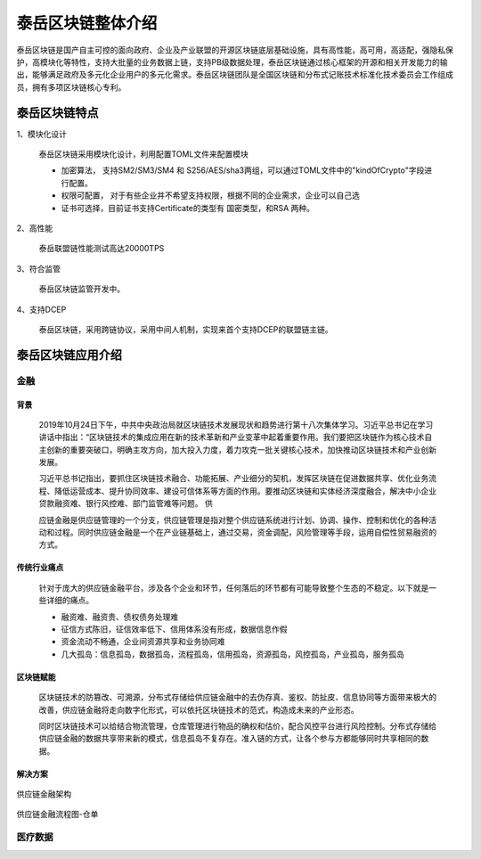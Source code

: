 .. _topInstroduction:

泰岳区块链整体介绍
======================

泰岳区块链是国产自主可控的面向政府、企业及产业联盟的开源区块链底层基础设施，具有高性能，高可用，高适配，强隐私保护，高模块化等特性，支持大批量的业务数据上链，支持PB级数据处理，泰岳区块链通过核心框架的开源和相关开发能力的输出，能够满足政府及多元化企业用户的多元化需求。泰岳区块链团队是全国区块链和分布式记账技术标准化技术委员会工作组成员，拥有多项区块链核心专利。

泰岳区块链特点
---------------------

1、模块化设计

    泰岳区块链采用模块化设计，利用配置TOML文件来配置模块

    * 加密算法，  支持SM2/SM3/SM4 和 S256/AES/sha3两组，可以通过TOML文件中的"kindOfCrypto"字段进行配置。

    * 权限可配置， 对于有些企业并不希望支持权限，根据不同的企业需求，企业可以自己选

    * 证书可选择，目前证书支持Certificate的类型有 国密类型，和RSA 两种。

2、高性能

    泰岳联盟链性能测试高达20000TPS

3、符合监管

    | 泰岳区块链监管开发中。

4、支持DCEP

    泰岳区块链，采用跨链协议，采用中间人机制，实现来首个支持DCEP的联盟链主链。


泰岳区块链应用介绍
------------------------

金融
>>>>>>>>>>>>>>

背景
::::::::::::::::::::

    2019年10月24日下午，中共中央政治局就区块链技术发展现状和趋势进行第十八次集体学习。习近平总书记在学习讲话中指出：“区块链技术的集成应用在新的技术革新和产业变革中起着重要作用。我们要把区块链作为核心技术自主创新的重要突破口，明确主攻方向，加大投入力度，着力攻克一批关键核心技术，加快推动区块链技术和产业创新发展。

    习近平总书记指出，要抓住区块链技术融合、功能拓展、产业细分的契机，发挥区块链在促进数据共享、优化业务流程、降低运营成本、提升协同效率、建设可信体系等方面的作用。要推动区块链和实体经济深度融合，解决中小企业贷款融资难、银行风控难、部门监管难等问题。
    供

    应链金融是供应链管理的一个分支，供应链管理是指对整个供应链系统进行计划、协调、操作、控制和优化的各种活动和过程。同时供应链金融是一个在产业链基础上，通过交易，资金调配，风险管理等手段，运用自偿性贸易融资的方式。

传统行业痛点
::::::::::::::::::::

    针对于庞大的供应链金融平台，涉及各个企业和环节，任何落后的环节都有可能导致整个生态的不稳定。以下就是一些详细的痛点。

    * 融资难、融资贵、债权债务处理难

    * 征信方式陈旧，征信效率低下、信用体系没有形成，数据信息作假

    * 资金流动不畅通，企业间资源共享和业务协同难

    * 几大孤岛：信息孤岛，数据孤岛，流程孤岛，信用孤岛，资源孤岛，风控孤岛，产业孤岛，服务孤岛

区块链赋能
::::::::::::::::::::

    区块链技术的防篡改、可溯源，分布式存储给供应链金融中的去伪存真、鉴权、防扯皮、信息协同等方面带来极大的改善，供应链金融将走向数字化形式，可以依托区块链技术的范式，构造成未来的产业形态。

    同时区块链技术可以给结合物流管理，仓库管理进行物品的确权和估价，配合风控平台进行风险控制。分布式存储给供应链金融的数据共享带来新的模式，信息孤岛不复存在。准入链的方式，让各个参与方都能够同时共享相同的数据。

解决方案
::::::::::::::::::::

.. figure:: ../images/financial1.png
    :alt: 供应链金融架构
    :align: center

    供应链金融架构

.. figure:: ../images/financial2.png
    :alt: 供应链金融流程图-仓单
    :align: center

    供应链金融流程图-仓单


医疗数据
>>>>>>>>>>>>>>>>>>



